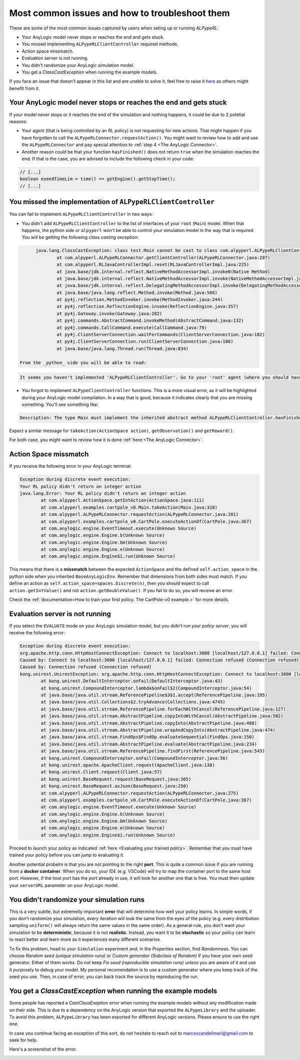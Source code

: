 ################################################
Most common issues and how to troubleshoot them
################################################

These are some of the most common issues captured by users when seting up or running *ALPypeRL*:

* Your AnyLogic model never stops or reaches the end and gets stuck.
* You missed implementing ``ALPypeRLClientController`` required methods.
* Action space missmatch.
* Evaluation server is not running.
* You didn't randomize your AnyLogic simulation model.
* You get a `ClassCastException` when running the example models.

If you face an issue that doesn't appear in this list and are unable to solve it, feel free to raise it `here <https://github.com/users/MarcEscandell/projects/1/views/2>`_ as others might benefit from it. 

*******************************************************************
Your AnyLogic model never stops or reaches the end and gets stuck
*******************************************************************

If your model never stops or it reaches the end of the simulation and nothing happens, it could be due to 2 potetial reasons:

* Your agent (that is being controlled by an RL policy) is not requesting for new actions. That might happen if you have forgotten to call the ``ALPypeRLConnector.requestAction()``. You might want to review how to add and use the ``ALPypeRLConnector`` and pay special attention to :ref:`step 4 <The AnyLogic Connector>`.
* Another reason could be that your function ``hasFinished()`` does not return ``true`` when the simulation reaches the end. If that is the case, you are advised to include the following check in your code:

.. code-block:: java

	// [...]
	boolean exeedTimeLim = time() == getEngine().getStopTime();
	// [...]

****************************************************************
You missed the implementation of ``ALPypeRLClientController``
****************************************************************

You can fail to implement ``ALPypeRLClientController`` in two ways:

* You didn't add ``ALPypeRLClientController`` to the list of interfaces of your ``root`` (``Main``) model. When that happens, the python side or ``alpyperl`` won't be able to control your simulation model in the way that is required. You will be getting the following *class casting exception*:

.. code-block:: console

	java.lang.ClassCastException: class test.Main cannot be cast to class com.alpyperl.ALPypeRLClientController (test.Main and com.alpyperl.ALPypeRLClientController are in unnamed module of loader 'app')
		at com.alpyperl.ALPypeRLConnector.getClientController(ALPypeRLConnector.java:297)
		at com.alpyperl.RLJavaControllerImpl.reset(RLJavaControllerImpl.java:225)
		at java.base/jdk.internal.reflect.NativeMethodAccessorImpl.invoke0(Native Method)
		at java.base/jdk.internal.reflect.NativeMethodAccessorImpl.invoke(NativeMethodAccessorImpl.java:62)
		at java.base/jdk.internal.reflect.DelegatingMethodAccessorImpl.invoke(DelegatingMethodAccessorImpl.java:43)
		at java.base/java.lang.reflect.Method.invoke(Method.java:566)
		at py4j.reflection.MethodInvoker.invoke(MethodInvoker.java:244)
		at py4j.reflection.ReflectionEngine.invoke(ReflectionEngine.java:357)
		at py4j.Gateway.invoke(Gateway.java:282)
		at py4j.commands.AbstractCommand.invokeMethod(AbstractCommand.java:132)
		at py4j.commands.CallCommand.execute(CallCommand.java:79)
		at py4j.ClientServerConnection.waitForCommands(ClientServerConnection.java:182)
		at py4j.ClientServerConnection.run(ClientServerConnection.java:106)
		at java.base/java.lang.Thread.run(Thread.java:834)

  From the _python_ side you will be able to read:

.. code-block:: console

	It seems you haven't implemented 'ALPypeRLClientController'. Go to your 'root' agent (where you should have dropped 'ALPypeRLConnector') and search for 'Advanced Java / Implements (comma-separated list of interfaces)'. Then add 'ALPypeRLClientController' to your list and implement the required functions

* You forgot to implement ``ALPypeClientController`` functions. This is a more visual error, as it will be highlighted during your AnyLogic model compilation. In a way that is good, because it indicates clearly that you are missing something. You'll see something like:

.. code-block:: console
  
	Description: The type Main must implement the inherited abstract method ALPypeRLClientController.hasFinished(). Location: Test/Main - Agent Type

Expect a similar message for ``takeAction(ActionSpace action)``, ``getObservation()`` and ``getReward()``.

For both case, you might want to review how it is done :ref:`here <The AnyLogic Connector>`.

***********************
Action Space missmatch
***********************

If you receive the following error in your AnyLogic terminal:

.. code-block:: console

	Exception during discrete event execution:
	Your RL policy didn't return an integer action
	java.lang.Error: Your RL policy didn't return an integer action
		at com.alpyperl.ActionSpace.getIntAction(ActionSpace.java:111)
		at com.alpyperl.examples.cartpole_v0.Main.takeAction(Main.java:320)
		at com.alpyperl.ALPypeRLConnector.requestAction(ALPypeRLConnector.java:281)
		at com.alpyperl.examples.cartpole_v0.CartPole.executeActionOf(CartPole.java:367)
		at com.anylogic.engine.EventTimeout.execute(Unknown Source)
		at com.anylogic.engine.Engine.b(Unknown Source)
		at com.anylogic.engine.Engine.bm(Unknown Source)
		at com.anylogic.engine.Engine.e(Unknown Source)
		at com.anylogic.engine.Engine$i.run(Unknown Source)

This means that there is a **missmatch** between the expected ``ActionSpace`` and the defined ``self.action_space`` in the python side when you inherited ``BaseAnyLogicEnv``. Remember that dimensions from both sides must match. If you define an action as ``self.action_space=spaces.Discrete(n)``, then you should expect to call ``action.getIntValue()`` and not ``action.getDoubleValue()``. If you fail to do so, you will receive an error.

Check the :ref:`documentation<How to train your first policy. The CartPole-v0 example.>` for more details.

*********************************
Evaluation server is not running
*********************************

If you select the ``EVALUATE`` mode on your AnyLogic simulation model, but you didn't run your *policy server*, you will receive the following error:

.. code-block:: console

	Exception during discrete event execution:
	org.apache.http.conn.HttpHostConnectException: Connect to localhost:3000 [localhost/127.0.0.1] failed: Connection refused (Connection refused)
	Caused by: Connect to localhost:3000 [localhost/127.0.0.1] failed: Connection refused (Connection refused)
	Caused by: Connection refused (Connection refused)
	kong.unirest.UnirestException: org.apache.http.conn.HttpHostConnectException: Connect to localhost:3000 [localhost/127.0.0.1] failed: Connection refused (Connection refused)
		at kong.unirest.DefaultInterceptor.onFail(DefaultInterceptor.java:43)
		at kong.unirest.CompoundInterceptor.lambda$onFail$2(CompoundInterceptor.java:54)
		at java.base/java.util.stream.ReferencePipeline$3$1.accept(ReferencePipeline.java:195)
		at java.base/java.util.Collections$2.tryAdvance(Collections.java:4745)
		at java.base/java.util.stream.ReferencePipeline.forEachWithCancel(ReferencePipeline.java:127)
		at java.base/java.util.stream.AbstractPipeline.copyIntoWithCancel(AbstractPipeline.java:502)
		at java.base/java.util.stream.AbstractPipeline.copyInto(AbstractPipeline.java:488)
		at java.base/java.util.stream.AbstractPipeline.wrapAndCopyInto(AbstractPipeline.java:474)
		at java.base/java.util.stream.FindOps$FindOp.evaluateSequential(FindOps.java:150)
		at java.base/java.util.stream.AbstractPipeline.evaluate(AbstractPipeline.java:234)
		at java.base/java.util.stream.ReferencePipeline.findFirst(ReferencePipeline.java:543)
		at kong.unirest.CompoundInterceptor.onFail(CompoundInterceptor.java:56)
		at kong.unirest.apache.ApacheClient.request(ApacheClient.java:138)
		at kong.unirest.Client.request(Client.java:57)
		at kong.unirest.BaseRequest.request(BaseRequest.java:365)
		at kong.unirest.BaseRequest.asJson(BaseRequest.java:250)
		at com.alpyperl.ALPypeRLConnector.requestAction(ALPypeRLConnector.java:275)
		at com.alpyperl.examples.cartpole_v0.CartPole.executeActionOf(CartPole.java:367)
		at com.anylogic.engine.EventTimeout.execute(Unknown Source)
		at com.anylogic.engine.Engine.b(Unknown Source)
		at com.anylogic.engine.Engine.bm(Unknown Source)
		at com.anylogic.engine.Engine.e(Unknown Source)
		at com.anylogic.engine.Engine$i.run(Unknown Source)

Proceed to launch your policy as indicated :ref:`here <Evaluating your trained policy>`. Remember that you must have trained your policy before you can jump to evaluating it.

Another potential probelm is that you are not pointing to the right **port**. This is quite a common issue if you are running from a **docker container**. When you do so, your IDE (e.g. VSCode) will try to map the container port to the same host port. However, if the host port has the port already in use, it will look for another one that is free. You must then update your ``serverURL`` parameter on your AnyLogic model.

******************************************
You didn't randomize your simulation runs
******************************************

This is a very subtle, but extremelly important **error** that will determine how well your policy learns. In simple words, if you don't randomize your simulation, every iteration will look the same from the eyes of the policy (e.g. every distribution sampling ``uniform()`` will always return the same values in the same order). As a general rule, you don't want your simulation to be **deterministic**, because it is not **realistic**. Instead, you want it to be **stochastic** so your policy can learn to react better and learn more as it experiences many different scenarios.

To fix this problem, head to your ``Simulation`` experiment and, in the *Properties* section, find *Randomness*. You can choose *Random seed (unique simulation runs)* or *Custom generator (Subclass of Random)* if you have your own seed generator. Either of them works. Do not keep *Fix seed (reproducible simulation runs)* unless you are aware of it and use it purposely to debug your model. My personal recomendation is to use a custom generator where you keep track of the seed you use. Then, in case of error, you can back track the source by reproducing the run. 

.. image:: images/random_seed.png
	:alt: Random seed

.. _classcast-exception-in-example-models:

*******************************************************************
You get a `ClassCastException` when running the **example models**
*******************************************************************

Some people has reported a `CastClassExeption` error when running the example models without any modification made on their side. This is due to a dependency on the AnyLogic version that exported the ``ALPypeLibrary`` and the uploader. To avoid this problem, ``ALPypeLibrary`` has been exported for different AnyLogic versions. Please ensure to use the right one. 

In case you continue facing an exception of this sort, do not hesitate to reach out to `marcescandellmari@gmail.com <mailto:marcescandellmari@gmail.com>`_ to seek for help.

Here's a screenshot of the error:

.. image:: images/cast_exception.png
	:alt: AnyLogic Cast Exception error
